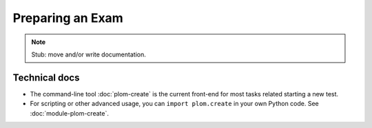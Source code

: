 .. Plom documentation
   Copyright 2022 Colin B. Macdonald
   SPDX-License-Identifier: AGPL-3.0-or-later


Preparing an Exam
=================

.. note::

   Stub: move and/or write documentation.


Technical docs
--------------

* The command-line tool :doc:`plom-create` is the current front-end for
  most tasks related starting a new test.

* For scripting or other advanced usage, you can ``import plom.create``
  in your own Python code.  See :doc:`module-plom-create`.
